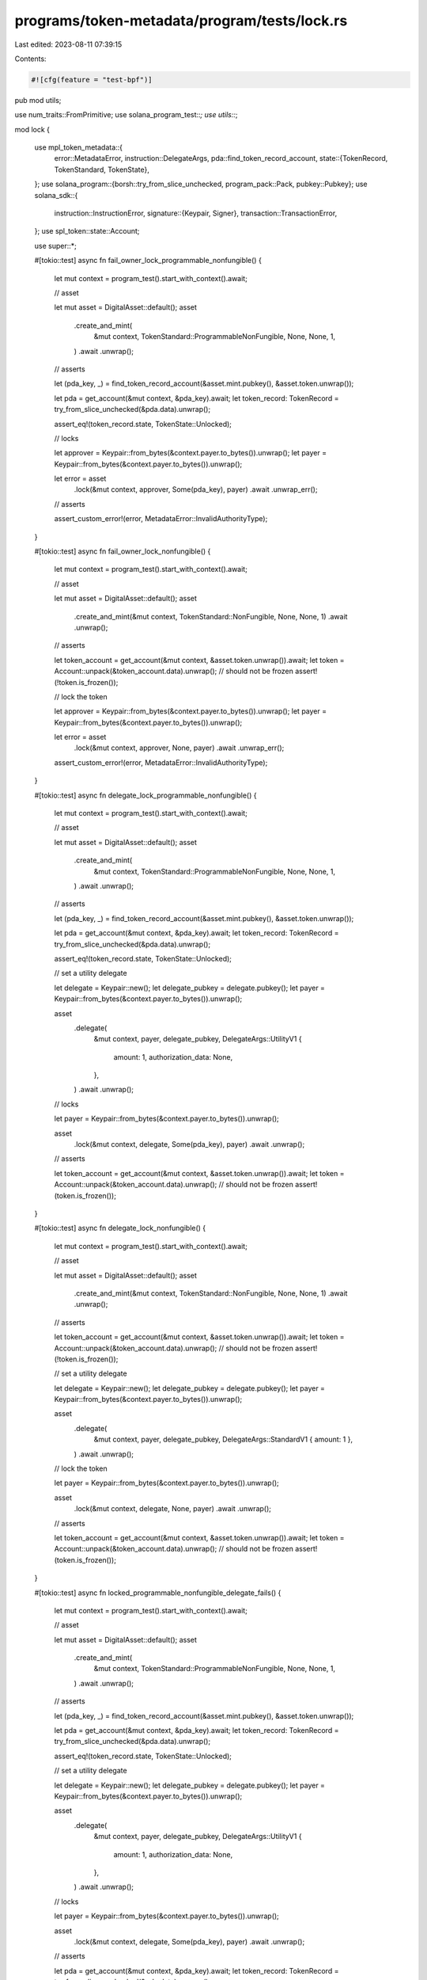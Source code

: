programs/token-metadata/program/tests/lock.rs
=============================================

Last edited: 2023-08-11 07:39:15

Contents:

.. code-block:: rs

    #![cfg(feature = "test-bpf")]
pub mod utils;

use num_traits::FromPrimitive;
use solana_program_test::*;
use utils::*;

mod lock {

    use mpl_token_metadata::{
        error::MetadataError,
        instruction::DelegateArgs,
        pda::find_token_record_account,
        state::{TokenRecord, TokenStandard, TokenState},
    };
    use solana_program::{borsh::try_from_slice_unchecked, program_pack::Pack, pubkey::Pubkey};
    use solana_sdk::{
        instruction::InstructionError,
        signature::{Keypair, Signer},
        transaction::TransactionError,
    };
    use spl_token::state::Account;

    use super::*;

    #[tokio::test]
    async fn fail_owner_lock_programmable_nonfungible() {
        let mut context = program_test().start_with_context().await;

        // asset

        let mut asset = DigitalAsset::default();
        asset
            .create_and_mint(
                &mut context,
                TokenStandard::ProgrammableNonFungible,
                None,
                None,
                1,
            )
            .await
            .unwrap();

        // asserts

        let (pda_key, _) = find_token_record_account(&asset.mint.pubkey(), &asset.token.unwrap());

        let pda = get_account(&mut context, &pda_key).await;
        let token_record: TokenRecord = try_from_slice_unchecked(&pda.data).unwrap();

        assert_eq!(token_record.state, TokenState::Unlocked);

        // locks

        let approver = Keypair::from_bytes(&context.payer.to_bytes()).unwrap();
        let payer = Keypair::from_bytes(&context.payer.to_bytes()).unwrap();

        let error = asset
            .lock(&mut context, approver, Some(pda_key), payer)
            .await
            .unwrap_err();

        // asserts

        assert_custom_error!(error, MetadataError::InvalidAuthorityType);
    }

    #[tokio::test]
    async fn fail_owner_lock_nonfungible() {
        let mut context = program_test().start_with_context().await;

        // asset

        let mut asset = DigitalAsset::default();
        asset
            .create_and_mint(&mut context, TokenStandard::NonFungible, None, None, 1)
            .await
            .unwrap();

        // asserts

        let token_account = get_account(&mut context, &asset.token.unwrap()).await;
        let token = Account::unpack(&token_account.data).unwrap();
        // should not be frozen
        assert!(!token.is_frozen());

        // lock the token

        let approver = Keypair::from_bytes(&context.payer.to_bytes()).unwrap();
        let payer = Keypair::from_bytes(&context.payer.to_bytes()).unwrap();

        let error = asset
            .lock(&mut context, approver, None, payer)
            .await
            .unwrap_err();

        assert_custom_error!(error, MetadataError::InvalidAuthorityType);
    }

    #[tokio::test]
    async fn delegate_lock_programmable_nonfungible() {
        let mut context = program_test().start_with_context().await;

        // asset

        let mut asset = DigitalAsset::default();
        asset
            .create_and_mint(
                &mut context,
                TokenStandard::ProgrammableNonFungible,
                None,
                None,
                1,
            )
            .await
            .unwrap();

        // asserts

        let (pda_key, _) = find_token_record_account(&asset.mint.pubkey(), &asset.token.unwrap());

        let pda = get_account(&mut context, &pda_key).await;
        let token_record: TokenRecord = try_from_slice_unchecked(&pda.data).unwrap();

        assert_eq!(token_record.state, TokenState::Unlocked);

        // set a utility delegate

        let delegate = Keypair::new();
        let delegate_pubkey = delegate.pubkey();
        let payer = Keypair::from_bytes(&context.payer.to_bytes()).unwrap();

        asset
            .delegate(
                &mut context,
                payer,
                delegate_pubkey,
                DelegateArgs::UtilityV1 {
                    amount: 1,
                    authorization_data: None,
                },
            )
            .await
            .unwrap();

        // locks

        let payer = Keypair::from_bytes(&context.payer.to_bytes()).unwrap();

        asset
            .lock(&mut context, delegate, Some(pda_key), payer)
            .await
            .unwrap();

        // asserts

        let token_account = get_account(&mut context, &asset.token.unwrap()).await;
        let token = Account::unpack(&token_account.data).unwrap();
        // should not be frozen
        assert!(token.is_frozen());
    }

    #[tokio::test]
    async fn delegate_lock_nonfungible() {
        let mut context = program_test().start_with_context().await;

        // asset

        let mut asset = DigitalAsset::default();
        asset
            .create_and_mint(&mut context, TokenStandard::NonFungible, None, None, 1)
            .await
            .unwrap();

        // asserts

        let token_account = get_account(&mut context, &asset.token.unwrap()).await;
        let token = Account::unpack(&token_account.data).unwrap();
        // should not be frozen
        assert!(!token.is_frozen());

        // set a utility delegate

        let delegate = Keypair::new();
        let delegate_pubkey = delegate.pubkey();
        let payer = Keypair::from_bytes(&context.payer.to_bytes()).unwrap();

        asset
            .delegate(
                &mut context,
                payer,
                delegate_pubkey,
                DelegateArgs::StandardV1 { amount: 1 },
            )
            .await
            .unwrap();

        // lock the token

        let payer = Keypair::from_bytes(&context.payer.to_bytes()).unwrap();

        asset
            .lock(&mut context, delegate, None, payer)
            .await
            .unwrap();

        // asserts

        let token_account = get_account(&mut context, &asset.token.unwrap()).await;
        let token = Account::unpack(&token_account.data).unwrap();
        // should not be frozen
        assert!(token.is_frozen());
    }

    #[tokio::test]
    async fn locked_programmable_nonfungible_delegate_fails() {
        let mut context = program_test().start_with_context().await;

        // asset

        let mut asset = DigitalAsset::default();
        asset
            .create_and_mint(
                &mut context,
                TokenStandard::ProgrammableNonFungible,
                None,
                None,
                1,
            )
            .await
            .unwrap();

        // asserts

        let (pda_key, _) = find_token_record_account(&asset.mint.pubkey(), &asset.token.unwrap());

        let pda = get_account(&mut context, &pda_key).await;
        let token_record: TokenRecord = try_from_slice_unchecked(&pda.data).unwrap();

        assert_eq!(token_record.state, TokenState::Unlocked);

        // set a utility delegate

        let delegate = Keypair::new();
        let delegate_pubkey = delegate.pubkey();
        let payer = Keypair::from_bytes(&context.payer.to_bytes()).unwrap();

        asset
            .delegate(
                &mut context,
                payer,
                delegate_pubkey,
                DelegateArgs::UtilityV1 {
                    amount: 1,
                    authorization_data: None,
                },
            )
            .await
            .unwrap();

        // locks

        let payer = Keypair::from_bytes(&context.payer.to_bytes()).unwrap();

        asset
            .lock(&mut context, delegate, Some(pda_key), payer)
            .await
            .unwrap();

        // asserts

        let pda = get_account(&mut context, &pda_key).await;
        let token_record: TokenRecord = try_from_slice_unchecked(&pda.data).unwrap();

        assert_eq!(token_record.state, TokenState::Locked);

        // delegates the asset for transfer (this should fail since the token is locked)

        let another_delegate = Keypair::new();
        let delegate_pubkey = another_delegate.pubkey();
        let payer = Keypair::from_bytes(&context.payer.to_bytes()).unwrap();

        let error = asset
            .delegate(
                &mut context,
                payer,
                delegate_pubkey,
                DelegateArgs::TransferV1 {
                    amount: 1,
                    authorization_data: None,
                },
            )
            .await
            .unwrap_err();

        assert_custom_error_ix!(1, error, MetadataError::LockedToken);
    }

    #[tokio::test]
    async fn locked_transfer_delegate_lock_programmable_nonfungible() {
        let mut context = program_test().start_with_context().await;

        // asset

        let mut asset = DigitalAsset::default();
        asset
            .create_and_mint(
                &mut context,
                TokenStandard::ProgrammableNonFungible,
                None,
                None,
                1,
            )
            .await
            .unwrap();

        // asserts

        let (pda_key, _) = find_token_record_account(&asset.mint.pubkey(), &asset.token.unwrap());

        let pda = get_account(&mut context, &pda_key).await;
        let token_record: TokenRecord = try_from_slice_unchecked(&pda.data).unwrap();

        assert_eq!(token_record.state, TokenState::Unlocked);

        // set a locked transfer delegate

        let delegate = Keypair::new();
        let delegate_pubkey = delegate.pubkey();
        let payer = Keypair::from_bytes(&context.payer.to_bytes()).unwrap();

        asset
            .delegate(
                &mut context,
                payer,
                delegate_pubkey,
                DelegateArgs::LockedTransferV1 {
                    amount: 1,
                    locked_address: Pubkey::default(),
                    authorization_data: None,
                },
            )
            .await
            .unwrap();

        // locks

        let payer = Keypair::from_bytes(&context.payer.to_bytes()).unwrap();

        asset
            .lock(&mut context, delegate, Some(pda_key), payer)
            .await
            .unwrap();

        // asserts

        let token_account = get_account(&mut context, &asset.token.unwrap()).await;
        let token = Account::unpack(&token_account.data).unwrap();
        // should be frozen
        assert!(token.is_frozen());

        let pda = get_account(&mut context, &pda_key).await;
        let token_record: TokenRecord = try_from_slice_unchecked(&pda.data).unwrap();

        assert_eq!(token_record.state, TokenState::Locked);
        assert_eq!(token_record.locked_transfer, Some(Pubkey::default()));
    }
}


